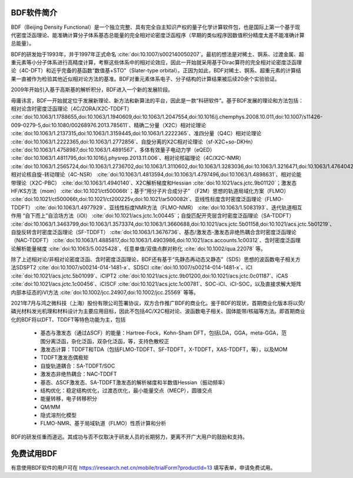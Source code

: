 BDF软件简介
================================================   

BDF（Beijing Density Functional）是一个独立完整、具有完全自主知识产权的量子化学计算软件包，也是国际上第一个基于现代密度泛函理论、能准确计算分子体系基态总能量的完全相对论密度泛函程序（早期的类似程序因数值积分精度太差不能准确计算总能量）。

BDF的研发始于1993年，并于1997年正式命名 :cite:`doi:10.1007/s002140050207`。最初的想法是对稀土、锕系、过渡金属、超重元素等小分子体系进行高精度计算，考察这些体系中的相对论效应，因此一开始就采用基于Dirac算符的完全相对论密度泛函理论（4C-DFT）和近乎完备的基函数“数值基+STO”（Slater-type orbital）。正因为如此，BDF对稀土、锕系、超重元素的计算结果一直被作为检验其他近似相对论方法的基准。BDF对重元素体系电子、分子结构的计算结果被后续20余个实验验证。

2009年开始引入基于高斯基的解析积分，BDF进入一个新的发展阶段。

毋庸讳言，BDF一开始就定位于发展新理论、新方法和新算法的平台，因此是一款“科研软件”。基于BDF发展的理论和方法包括：相对论含时密度泛函理论（4C/ZORA/X2C-TDDFT） :cite:`doi:10.1063/1.1788655,doi:10.1063/1.1940609,doi:10.1063/1.2047554,doi:10.1016/j.chemphys.2008.10.011,doi:10.1007/s11426-009-0279-5,doi:10.1080/00268976.2013.785611`、精确二分量（X2C）相对论理论 :cite:`doi:10.1063/1.2137315,doi:10.1063/1.3159445,doi:10.1063/1.2222365`、准四分量（Q4C）相对论理论 :cite:`doi:10.1063/1.2222365,doi:10.1063/1.2772856`、自旋分离的X2C相对论理论（sf-X2C+so-DKHn） :cite:`doi:10.1063/1.4758987,doi:10.1063/1.4891567`、多体有效量子电动力学（eQED） :cite:`doi:10.1063/1.4811795,doi:10.1016/j.physrep.2013.11.006`、相对论核磁理论（4C/X2C-NMR） :cite:`doi:10.1063/1.2565724,doi:10.1063/1.2736702,doi:10.1063/1.3110602,doi:10.1063/1.3283036,doi:10.1063/1.3216471,doi:10.1063/1.4764042,doi:10.1021/ct400950g,doi:10.1063/1.4813594`、相对论核自旋-转动理论（4C-NSR） :cite:`doi:10.1063/1.4813594,doi:10.1063/1.4797496,doi:10.1063/1.4898631`、相对论能带理论（X2C-PBC） :cite:`doi:10.1063/1.4940140`、X2C解析梯度和Hessian :cite:`doi:10.1021/acs.jctc.9b01120`；激发态HF/KS方法（mom） :cite:`doi:10.1021/ct500066t`；基于“用分子片合成分子” （F2M）思想的轨道局域化方案（FLMO） :cite:`doi:10.1021/ct500066t,doi:10.1021/ct200225v,doi:10.1021/ar500082t`、亚线性标度含时密度泛函理论（FLMO-TDDFT） :cite:`doi:10.1063/1.4977929`、亚线性标度NMR方法（FLMO-NMR） :cite:`doi:10.1063/1.5083193`、迭代轨道相互作用 “自下而上”自洽场方法（iOI） :cite:`doi:10.1021/acs.jctc.1c00445`；自旋匹配开壳层含时密度泛函理论（SA-TDDFT） :cite:`doi:10.1063/1.3463799,doi:10.1063/1.3573374,doi:10.1063/1.3660688,doi:10.1021/acs.jctc.5b01158,doi:10.1021/acs.jctc.5b01219`、自旋反转含时密度泛函理论（SF-TDDFT） :cite:`doi:10.1063/1.3676736`、基态/激发态-激发态非绝热耦合含时密度泛函理论（NAC-TDDFT） :cite:`doi:10.1063/1.4885817,doi:10.1063/1.4903986,doi:10.1021/acs.accounts.1c00312`、含时密度泛函理论解析能量梯度 :cite:`doi:10.1063/5.0025428`、任意单值/双值点群对称化 :cite:`doi:10.1002/qua.22078` 等。

除了上述相对论/非相对论密度泛函、含时密度泛函理论，BDF还有基于“先静态再动态又静态”（SDS）思想的波函数电子相关方法SDSPT2 :cite:`doi:10.1007/s00214-014-1481-x`、SDSCI :cite:`doi:10.1007/s00214-014-1481-x`、iCI :cite:`doi:10.1021/acs.jctc.5b01099`、iCIPT2 :cite:`doi:10.1021/acs.jctc.9b01200,doi:10.1021/acs.jctc.0c01187`、iCAS :cite:`doi:10.1021/acs.jctc.1c00456`、iCISCF :cite:`doi:10.1021/acs.jctc.1c00781`、SOC-iCI、iCI-SOC，以及直接求解大矩阵内部本征态的iVI方法 :cite:`doi:10.1002/jcc.24907,doi:10.1002/jcc.25569` 等等。

2021年7月与鸿之微科技（上海）股份有限公司签署协议，双方合作推广BDF的商业化。鉴于BDF的现状，首期商业化版本将以荧/磷光材料发光机理和材料设计为主要应用目标，因此不包括4C/X2C相对论、波函数电子相关、固体能带/核磁等方法。即首期商业化的BDF将以DFT、TDDFT等特色功能为主，包括

 * 基态与激发态（通过ΔSCF）的能量：Hartree-Fock，Kohn-Sham DFT，包括LDA，GGA，meta-GGA，范围分离泛函，杂化泛函，双杂化泛函，等，支持色散校正
 * 激发态计算：TDDFT和TDA（包括FLMO-TDDFT、SF-TDDFT，X-TDDFT，XAS-TDDFT，等），以及MOM
 * TDDFT激发态偶极矩
 * 自旋轨道耦合：SA-TDDFT/SOC
 * 激发态非绝热耦合：NAC-TDDFT
 * 基态、ΔSCF激发态、SA-TDDFT激发态的解析梯度和半数值Hessian（振动频率）
 * 结构优化：稳定结构优化，过渡态优化，最小能量交点（MECP），圆锥交点
 * 能量转移，电子转移积分

 * QM/MM
 * 隐式溶剂化模型
 * FLMO-NMR、基于局域轨道（FLMO）性质计算和分析

BDF的研发任重而道远。其成功与否不仅取决于研发人员的长期努力，更离不开广大用户的鼓励和支持。

免费试用BDF
================================================   

有意使用BDF软件的用户可在 https://iresearch.net.cn/mobile/trialForm?productId=13 填写表单，申请免费试用。
